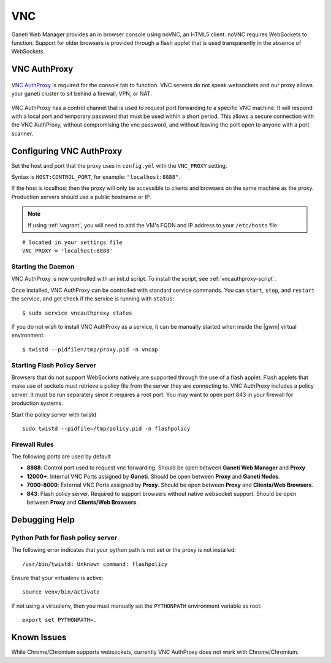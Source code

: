 VNC
===

Ganeti Web Manager provides an in browser console using noVNC, an HTML5
client. noVNC requires WebSockets to function. Support for older
browsers is provided through a flash applet that is used transparently
in the absence of WebSockets.


.. _vnc-authproxy:

VNC AuthProxy
-------------

.. figure:: /_static/vnc1.png
   :align: center

   ..

`VNC AuthProxy <http://code.osuosl.org/projects/twisted-vncauthproxy>`_
is required for the console tab to function. VNC servers do not speak
websockets and our proxy allows your ganeti cluster to sit behind a
firewall, VPN, or NAT.

.. figure:: /_static/vnc2.png
   :align: center

   ..

|vncap| has a control channel that is used to request port
forwarding to a specific VNC machine. It will respond with a local port
and temporary password that must be used within a short period. This
allows a secure connection with the |vncap|, without compromising
the vnc password, and without leaving the port open to anyone with a
port scanner.

Configuring |vncap|
-------------------

Set the host and port that the proxy uses in ``config.yml`` with the
``VNC_PROXY`` setting.

Syntax is ``HOST:CONTROL_PORT``, for example: ``"localhost:8888"``.

If the host is localhost then the proxy will only be accessible to
clients and browsers on the same machine as the proxy. Production
servers should use a public hostname or IP.

.. note:: If using :ref:`vagrant`, you will need to add the VM's FQDN and IP address
          to your ``/etc/hosts`` file.

::

    # located in your settings file
    VNC_PROXY = 'localhost:8888'

Starting the Daemon
~~~~~~~~~~~~~~~~~~~

|vncap| is now controlled with an init.d script. To install the script,
see :ref:`vncauthproxy-script`. 

Once installed, |vncap| can be controlled with standard service commands.
You can ``start``, ``stop``, and ``restart`` the service, and get check if the
service is running with ``status``::

    $ sudo service vncauthproxy status

If you do not wish to install |vncap| as a service, it can be manually started
when inside the |gwm| virtual environment.
::

    $ twistd --pidfile=/tmp/proxy.pid -n vncap

Starting Flash Policy Server
~~~~~~~~~~~~~~~~~~~~~~~~~~~~

Browsers that do not support WebSockets natively are supported through
the use of a flash applet. Flash applets that make use of sockets must
retrieve a policy file from the server they are connecting to. |vncap|
includes a policy server. It must be run separately since it requires a root
port. You may want to open port 843 in your firewall for production systems.

Start the policy server with twistd

::

    sudo twistd --pidfile=/tmp/policy.pid -n flashpolicy

Firewall Rules
~~~~~~~~~~~~~~

The following ports are used by default

-  **8888**: Control port used to request vnc forwarding. Should be open
   between **Ganeti Web Manager** and **Proxy**
-  **12000+**: Internal VNC Ports assigned by **Ganeti**. Should be open
   between **Proxy** and **Ganeti Nodes**.
-  **7000-8000**: External VNC Ports assigned by **Proxy**. Should be
   open between **Proxy** and **Clients/Web Browsers**.
-  **843**: Flash policy server. Required to support browsers without
   native websocket support. Should be open between **Proxy** and
   **Clients/Web Browsers**.

Debugging Help
--------------

Python Path for flash policy server
~~~~~~~~~~~~~~~~~~~~~~~~~~~~~~~~~~~

The following error indicates that your python path is not set or the
proxy is not installed::

  /usr/bin/twistd: Unknown command: flashpolicy

Ensure that your virtualenv is active::

  source venv/bin/activate

If not using a virtualenv, then you must manually set the ``PYTHONPATH``
environment variable as root::

  export set PYTHONPATH=.


Known Issues
------------

While Chrome/Chromium supports websockets, currently |vncap| does not
work with Chrome/Chromium.

.. |vncap| replace:: VNC AuthProxy
